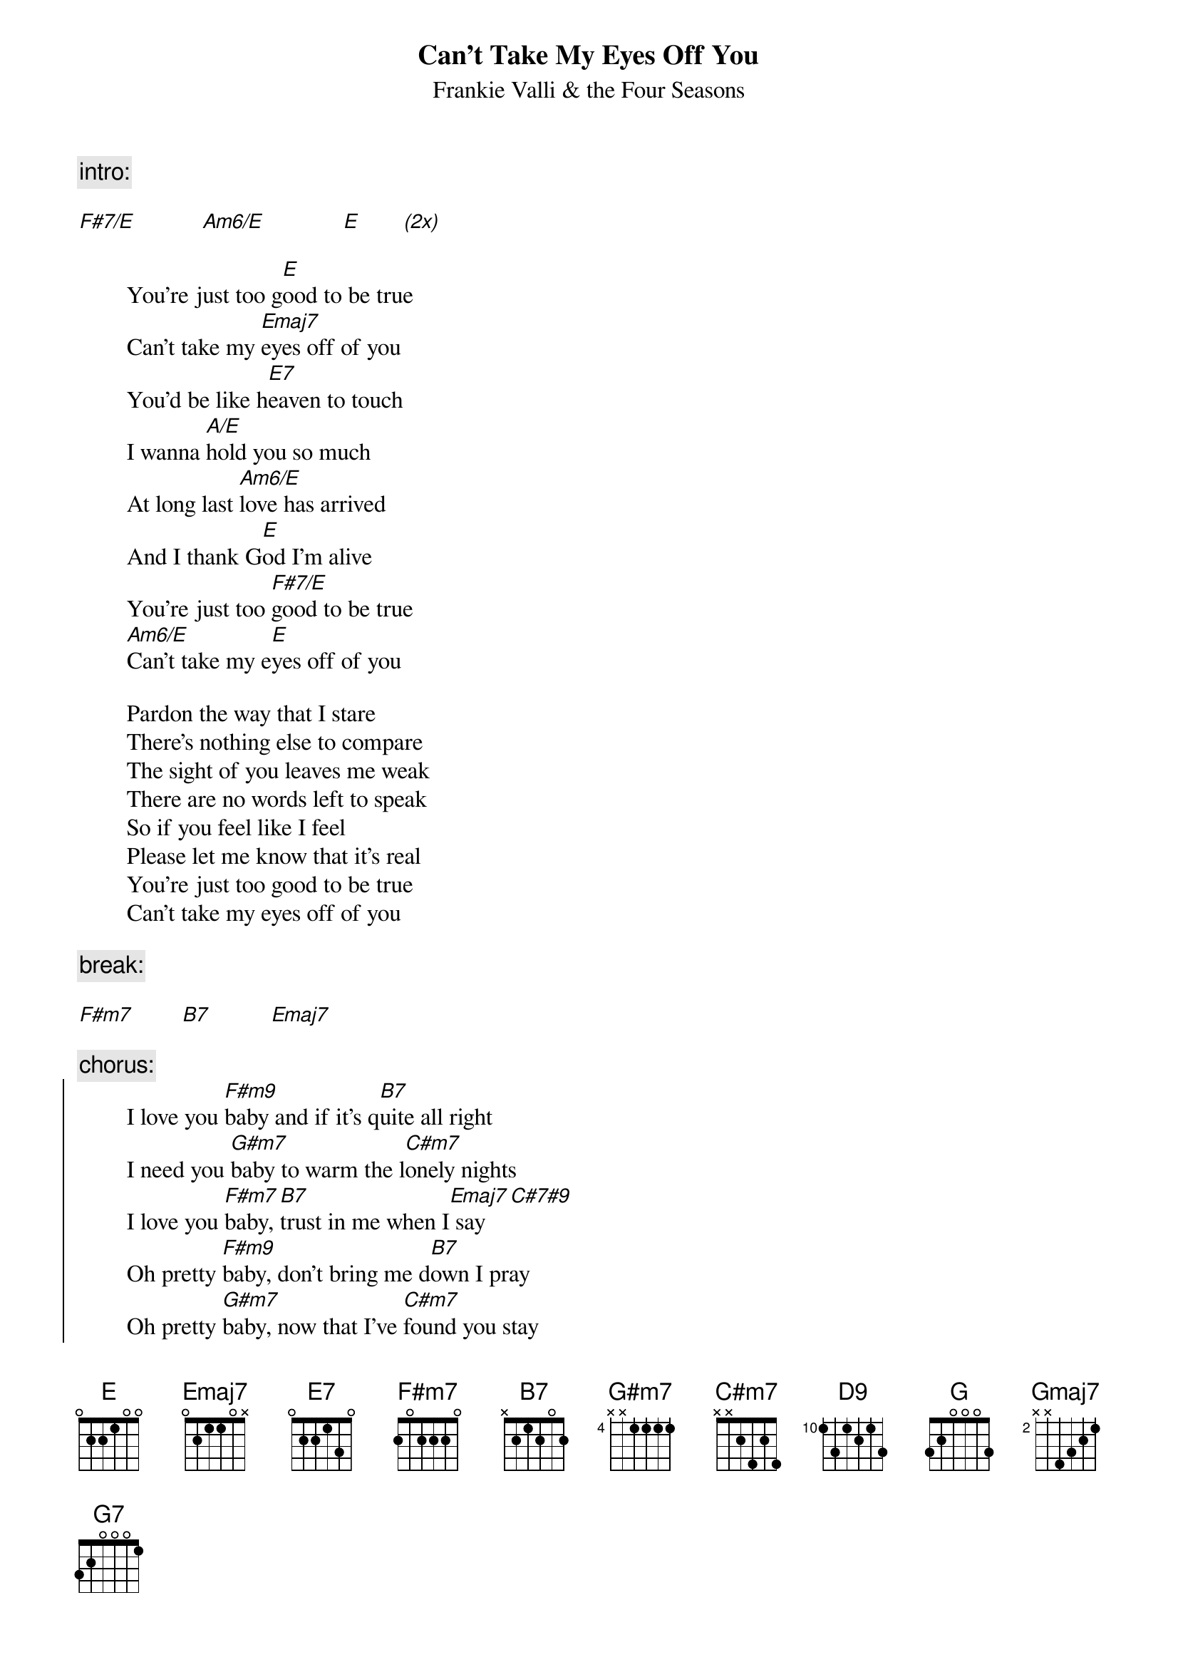 {t:Can't Take My Eyes Off You}
{st:Frankie Valli & the Four Seasons}

{c:intro:}

[F#7/E]           [Am6/E]             [E]       [(2x)]

        You're just too g[E]ood to be true
        Can't take my [Emaj7]eyes off of you
        You'd be like h[E7]eaven to touch
        I wanna [A/E]hold you so much
        At long last [Am6/E]love has arrived
        And I thank G[E]od I'm alive
        You're just too [F#7/E]good to be true
        [Am6/E]Can't take my e[E]yes off of you

        Pardon the way that I stare
        There's nothing else to compare
        The sight of you leaves me weak
        There are no words left to speak
        So if you feel like I feel
        Please let me know that it's real
        You're just too good to be true
        Can't take my eyes off of you

{c:break:}

[F#m7]        [B7]          [Emaj7]

{c:chorus:}
{start_of_chorus}
        I love you [F#m9]baby and if it's q[B7]uite all right
        I need you [G#m7]baby to warm the l[C#m7]onely nights
        I love you [F#m7]baby, [B7]trust in me when I[Emaj7] say  [C#7#9]
        Oh pretty [F#m9]baby, don't bring me d[B7]own I pray
        Oh pretty [G#m7]baby, now that I've [C#m7]found you stay
        And let me [F#m7]love you baby, let me l[D9]ove you
{end_of_chorus}

{c:(repeat verse 1 in key of G):}
[G]     [Gmaj7]              [G7]        [C/G]        
[Cm6/G]             [G]      [A7/G]         [Cm6/G]             [G]
{c:(repeat last 4 bars of break, in original key)}
{c:(repeat first 3 lines of chorus to fade)}
